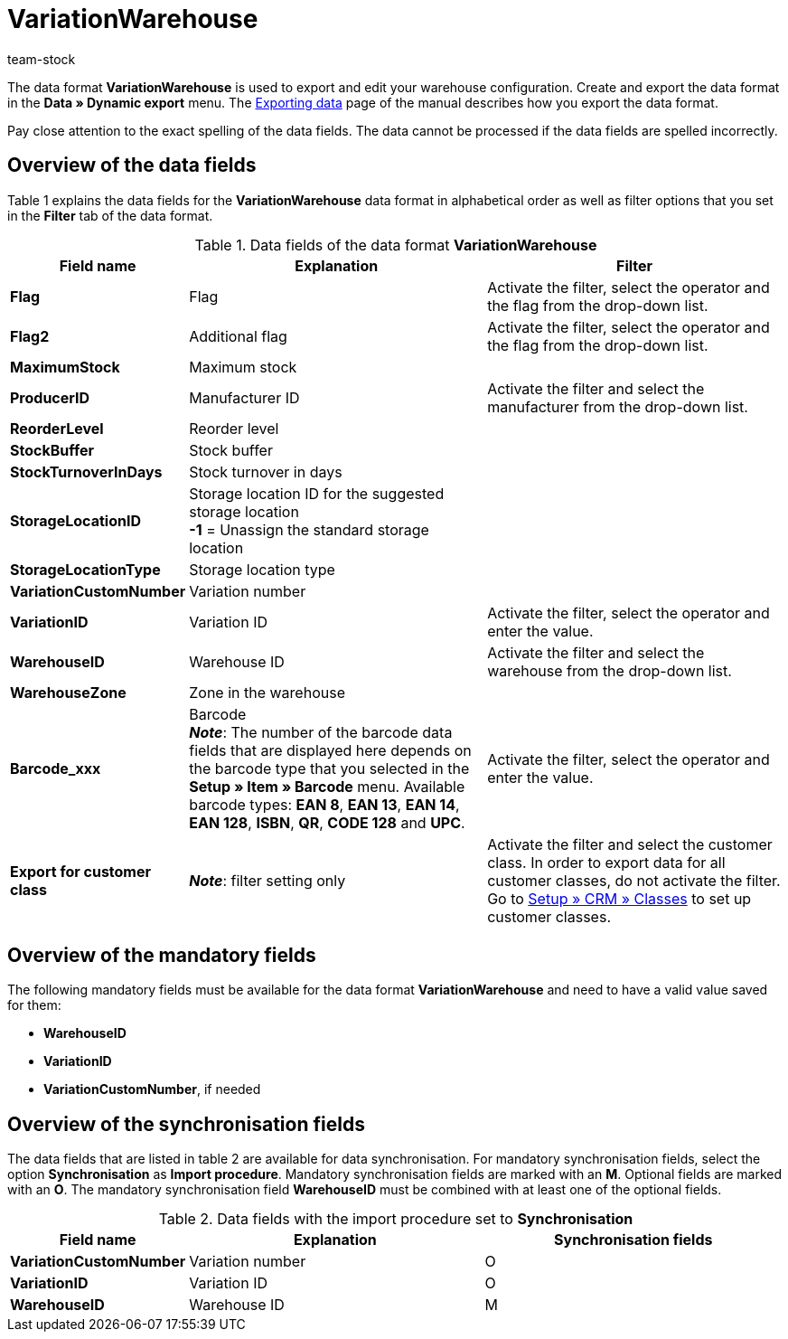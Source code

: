 = VariationWarehouse
:keywords: Data format, Dynamic Export, VariationWarehouse
:description: Data format VariationWarehouse
:page-index: false
:id: PHIMGMR
:author: team-stock

The data format **VariationWarehouse** is used to export and edit your warehouse configuration. Create and export the data format in the **Data » Dynamic export** menu. The xref:data:exporting-data.adoc#[Exporting data] page of the manual describes how you export the data format.

Pay close attention to the exact spelling of the data fields. The data cannot be processed if the data fields are spelled incorrectly.

== Overview of the data fields

Table 1 explains the data fields for the **VariationWarehouse** data format in alphabetical order as well as filter options that you set in the **Filter** tab of the data format.

.Data fields of the data format **VariationWarehouse**
[cols="1,3,3"]
|====
|Field name |Explanation |Filter

| **Flag**
|Flag
|Activate the filter, select the operator and the flag from the drop-down list.

| **Flag2**
|Additional flag
|Activate the filter, select the operator and the flag from the drop-down list.

| **MaximumStock**
|Maximum stock
|

| **ProducerID**
|Manufacturer ID
|Activate the filter and select the manufacturer from the drop-down list.

| **ReorderLevel**
|Reorder level
|

| **StockBuffer**
|Stock buffer
|

| **StockTurnoverInDays**
|Stock turnover in days
|

| **StorageLocationID**
|Storage location ID for the suggested storage location +
**-1** = Unassign the standard storage location
|

| **StorageLocationType**
|Storage location type
|

| **VariationCustomNumber**
|Variation number
|

| **VariationID**
|Variation ID
|Activate the filter, select the operator and enter the value.

| **WarehouseID**
|Warehouse ID
|Activate the filter and select the warehouse from the drop-down list.

| **WarehouseZone**
|Zone in the warehouse
|

| **Barcode_xxx**
|Barcode +
**__Note__**: The number of the barcode data fields that are displayed here depends on the barcode type that you selected in the **Setup » Item » Barcode** menu. Available barcode types: **EAN 8**, **EAN 13**, **EAN 14**, **EAN 128**, **ISBN**, **QR**, **CODE 128** and **UPC**.
|Activate the filter, select the operator and enter the value.

| **Export for customer class**
| **__Note__**: filter setting only
|Activate the filter and select the customer class. In order to export data for all customer classes, do not activate the filter.
Go to xref:crm:preparatory-settings.adoc#create-customer-class[Setup » CRM » Classes] to set up customer classes.
|====

== Overview of the mandatory fields

The following mandatory fields must be available for the data format **VariationWarehouse** and need to have a valid value saved for them:

* **WarehouseID**
* **VariationID**
* **VariationCustomNumber**, if needed

== Overview of the synchronisation fields

The data fields that are listed in table 2 are available for data synchronisation. For mandatory synchronisation fields, select the option **Synchronisation** as **Import procedure**. Mandatory synchronisation fields are marked with an **M**. Optional fields are marked with an **O**. The mandatory synchronisation field **WarehouseID** must be combined with at least one of the optional fields.

.Data fields with the import procedure set to **Synchronisation**
[cols="1,3,3"]
|====
|Field name |Explanation |Synchronisation fields

| **VariationCustomNumber**
|Variation number
|O

| **VariationID**
|Variation ID
|O

| **WarehouseID**
|Warehouse ID
|M
|====
